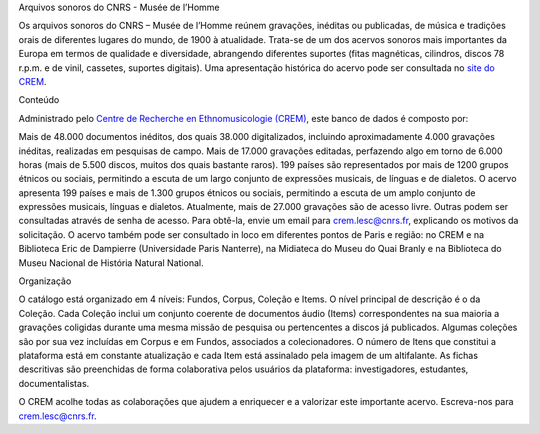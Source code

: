 Arquivos sonoros do CNRS - Musée de l’Homme

Os arquivos sonoros do CNRS – Musée de l’Homme reúnem gravações, inéditas ou publicadas, de música e tradições orais de diferentes lugares do mundo, de 1900 à atualidade. Trata-se de um dos acervos sonoros mais importantes da Europa em termos de qualidade e diversidade, abrangendo diferentes suportes (fitas magnéticas, cilindros, discos 78 r.p.m. e de vinil, cassetes, suportes digitais). Uma apresentação histórica do acervo pode ser consultada no `site do CREM <http://lesc-cnrs.fr/fr/archives-sonores-cnrsmh>`_. 

Conteúdo

Administrado pelo `Centre de Recherche en Ethnomusicologie (CREM) <http://lesc-cnrs.fr/fr/centre-de-recherche-en-ethnomusicologie>`_, este banco de dados é composto por:

Mais de 48.000 documentos inéditos, dos quais 38.000 digitalizados, incluindo aproximadamente 4.000 gravações inéditas, realizadas em pesquisas de campo.
Mais de 17.000 gravações editadas, perfazendo algo em torno de 6.000 horas (mais de 5.500 discos, muitos dos quais bastante raros).
199 países são representados por mais de 1200 grupos étnicos ou sociais, permitindo a escuta de um largo conjunto de expressões musicais, de línguas e de dialetos.
O acervo apresenta 199 países e mais de 1.300 grupos étnicos ou sociais, permitindo a escuta de um amplo conjunto de expressões musicais, línguas e dialetos.
Atualmente, mais de 27.000 gravações são de acesso livre. Outras podem ser consultadas através de senha de acesso. Para obtê-la, envie um email para crem.lesc@cnrs.fr, explicando os motivos da solicitação. O acervo também pode ser consultado in loco em diferentes pontos de Paris e região: no CREM e na Biblioteca Eric de Dampierre (Universidade Paris Nanterre), na Midiateca do Museu do Quai Branly e na Biblioteca do Museu Nacional de História Natural National.

Organização

O catálogo está organizado em 4 níveis: Fundos, Corpus, Coleção e Items. O nível principal de descrição é o da Coleção. Cada Coleção inclui um conjunto coerente de documentos áudio (Items) correspondentes na sua maioria a gravações coligidas durante uma mesma missão de pesquisa ou pertencentes a discos já publicados. Algumas coleções são por sua vez incluídas em Corpus e em Fundos, associados a colecionadores. O número de Itens que constitui a plataforma está em constante atualização e cada Item está assinalado pela imagem de um altifalante. As fichas descritivas são preenchidas de forma colaborativa pelos usuários da plataforma: investigadores, estudantes, documentalistas.

O CREM acolhe todas as colaborações que ajudem a enriquecer e a valorizar este importante acervo. Escreva-nos para crem.lesc@cnrs.fr.
